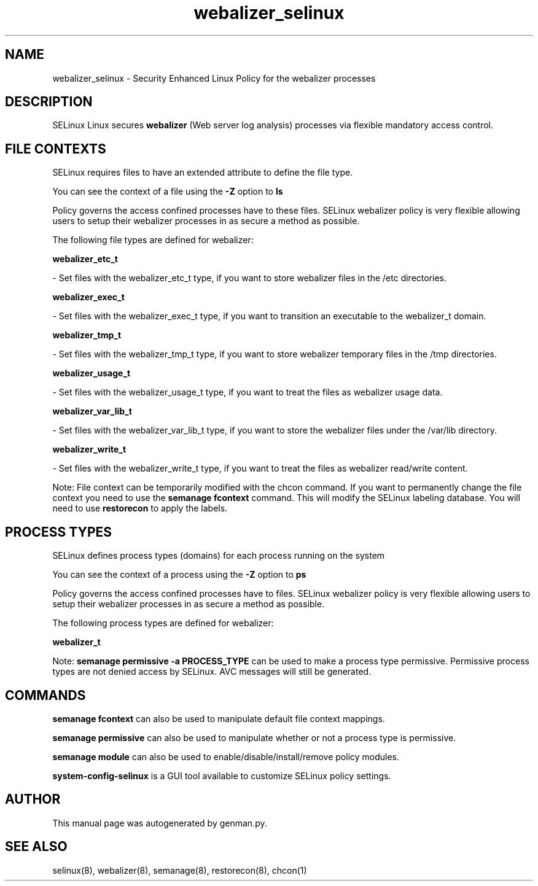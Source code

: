 .TH  "webalizer_selinux"  "8"  "webalizer" "dwalsh@redhat.com" "webalizer SELinux Policy documentation"
.SH "NAME"
webalizer_selinux \- Security Enhanced Linux Policy for the webalizer processes
.SH "DESCRIPTION"


SELinux Linux secures
.B webalizer
(Web server log analysis)
processes via flexible mandatory access
control.  



.SH FILE CONTEXTS
SELinux requires files to have an extended attribute to define the file type. 
.PP
You can see the context of a file using the \fB\-Z\fP option to \fBls\bP
.PP
Policy governs the access confined processes have to these files. 
SELinux webalizer policy is very flexible allowing users to setup their webalizer processes in as secure a method as possible.
.PP 
The following file types are defined for webalizer:


.EX
.PP
.B webalizer_etc_t 
.EE

- Set files with the webalizer_etc_t type, if you want to store webalizer files in the /etc directories.


.EX
.PP
.B webalizer_exec_t 
.EE

- Set files with the webalizer_exec_t type, if you want to transition an executable to the webalizer_t domain.


.EX
.PP
.B webalizer_tmp_t 
.EE

- Set files with the webalizer_tmp_t type, if you want to store webalizer temporary files in the /tmp directories.


.EX
.PP
.B webalizer_usage_t 
.EE

- Set files with the webalizer_usage_t type, if you want to treat the files as webalizer usage data.


.EX
.PP
.B webalizer_var_lib_t 
.EE

- Set files with the webalizer_var_lib_t type, if you want to store the webalizer files under the /var/lib directory.


.EX
.PP
.B webalizer_write_t 
.EE

- Set files with the webalizer_write_t type, if you want to treat the files as webalizer read/write content.


.PP
Note: File context can be temporarily modified with the chcon command.  If you want to permanently change the file context you need to use the
.B semanage fcontext 
command.  This will modify the SELinux labeling database.  You will need to use
.B restorecon
to apply the labels.

.SH PROCESS TYPES
SELinux defines process types (domains) for each process running on the system
.PP
You can see the context of a process using the \fB\-Z\fP option to \fBps\bP
.PP
Policy governs the access confined processes have to files. 
SELinux webalizer policy is very flexible allowing users to setup their webalizer processes in as secure a method as possible.
.PP 
The following process types are defined for webalizer:

.EX
.B webalizer_t 
.EE
.PP
Note: 
.B semanage permissive -a PROCESS_TYPE 
can be used to make a process type permissive. Permissive process types are not denied access by SELinux. AVC messages will still be generated.

.SH "COMMANDS"
.B semanage fcontext
can also be used to manipulate default file context mappings.
.PP
.B semanage permissive
can also be used to manipulate whether or not a process type is permissive.
.PP
.B semanage module
can also be used to enable/disable/install/remove policy modules.

.PP
.B system-config-selinux 
is a GUI tool available to customize SELinux policy settings.

.SH AUTHOR	
This manual page was autogenerated by genman.py.

.SH "SEE ALSO"
selinux(8), webalizer(8), semanage(8), restorecon(8), chcon(1)
